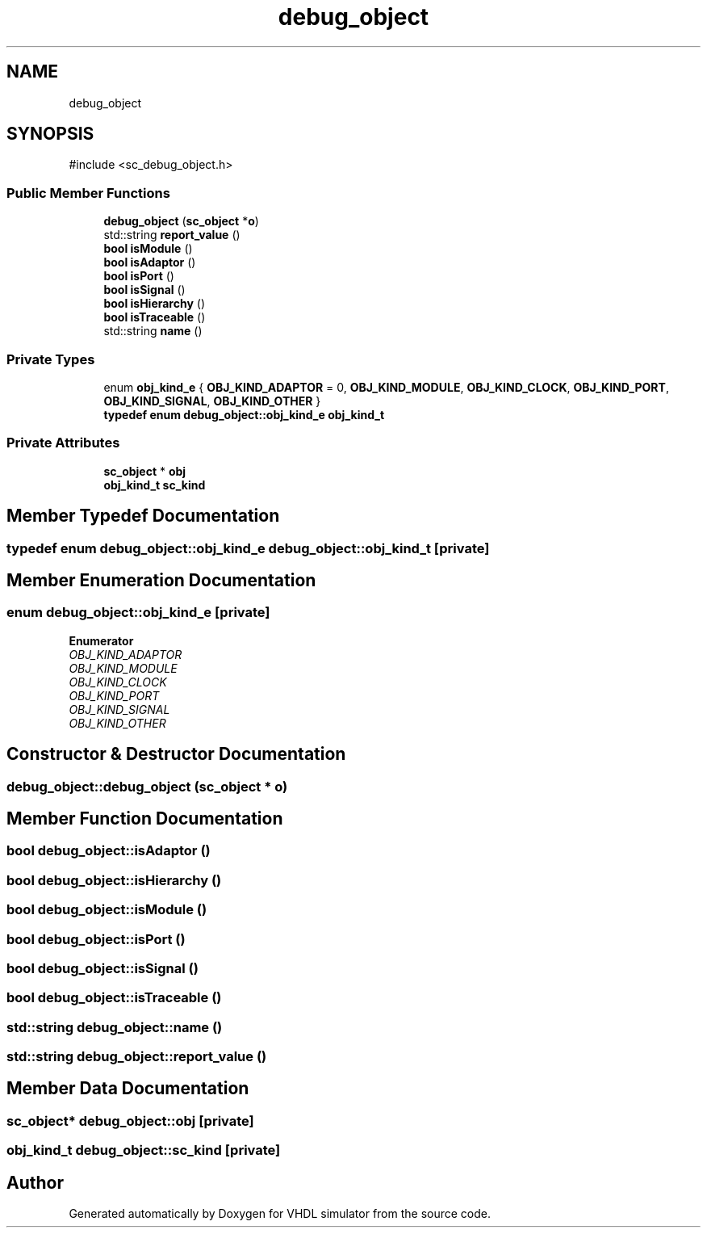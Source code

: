 .TH "debug_object" 3 "VHDL simulator" \" -*- nroff -*-
.ad l
.nh
.SH NAME
debug_object
.SH SYNOPSIS
.br
.PP
.PP
\fR#include <sc_debug_object\&.h>\fP
.SS "Public Member Functions"

.in +1c
.ti -1c
.RI "\fBdebug_object\fP (\fBsc_object\fP *\fBo\fP)"
.br
.ti -1c
.RI "std::string \fBreport_value\fP ()"
.br
.ti -1c
.RI "\fBbool\fP \fBisModule\fP ()"
.br
.ti -1c
.RI "\fBbool\fP \fBisAdaptor\fP ()"
.br
.ti -1c
.RI "\fBbool\fP \fBisPort\fP ()"
.br
.ti -1c
.RI "\fBbool\fP \fBisSignal\fP ()"
.br
.ti -1c
.RI "\fBbool\fP \fBisHierarchy\fP ()"
.br
.ti -1c
.RI "\fBbool\fP \fBisTraceable\fP ()"
.br
.ti -1c
.RI "std::string \fBname\fP ()"
.br
.in -1c
.SS "Private Types"

.in +1c
.ti -1c
.RI "enum \fBobj_kind_e\fP { \fBOBJ_KIND_ADAPTOR\fP = 0, \fBOBJ_KIND_MODULE\fP, \fBOBJ_KIND_CLOCK\fP, \fBOBJ_KIND_PORT\fP, \fBOBJ_KIND_SIGNAL\fP, \fBOBJ_KIND_OTHER\fP }"
.br
.ti -1c
.RI "\fBtypedef\fP \fBenum\fP \fBdebug_object::obj_kind_e\fP \fBobj_kind_t\fP"
.br
.in -1c
.SS "Private Attributes"

.in +1c
.ti -1c
.RI "\fBsc_object\fP * \fBobj\fP"
.br
.ti -1c
.RI "\fBobj_kind_t\fP \fBsc_kind\fP"
.br
.in -1c
.SH "Member Typedef Documentation"
.PP 
.SS "\fBtypedef\fP \fBenum\fP \fBdebug_object::obj_kind_e\fP \fBdebug_object::obj_kind_t\fP\fR [private]\fP"

.SH "Member Enumeration Documentation"
.PP 
.SS "\fBenum\fP \fBdebug_object::obj_kind_e\fP\fR [private]\fP"

.PP
\fBEnumerator\fP
.in +1c
.TP
\fB\fIOBJ_KIND_ADAPTOR \fP\fP
.TP
\fB\fIOBJ_KIND_MODULE \fP\fP
.TP
\fB\fIOBJ_KIND_CLOCK \fP\fP
.TP
\fB\fIOBJ_KIND_PORT \fP\fP
.TP
\fB\fIOBJ_KIND_SIGNAL \fP\fP
.TP
\fB\fIOBJ_KIND_OTHER \fP\fP
.SH "Constructor & Destructor Documentation"
.PP 
.SS "debug_object::debug_object (\fBsc_object\fP * o)"

.SH "Member Function Documentation"
.PP 
.SS "\fBbool\fP debug_object::isAdaptor ()"

.SS "\fBbool\fP debug_object::isHierarchy ()"

.SS "\fBbool\fP debug_object::isModule ()"

.SS "\fBbool\fP debug_object::isPort ()"

.SS "\fBbool\fP debug_object::isSignal ()"

.SS "\fBbool\fP debug_object::isTraceable ()"

.SS "std::string debug_object::name ()"

.SS "std::string debug_object::report_value ()"

.SH "Member Data Documentation"
.PP 
.SS "\fBsc_object\fP* debug_object::obj\fR [private]\fP"

.SS "\fBobj_kind_t\fP debug_object::sc_kind\fR [private]\fP"


.SH "Author"
.PP 
Generated automatically by Doxygen for VHDL simulator from the source code\&.
